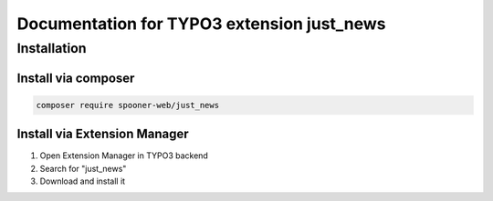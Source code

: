 ===========================================
Documentation for TYPO3 extension just_news
===========================================


Installation
============

Install via composer
^^^^^^^^^^^^^^^^^^^^

.. code-block::

   composer require spooner-web/just_news

Install via Extension Manager
^^^^^^^^^^^^^^^^^^^^^^^^^^^^^

1. Open Extension Manager in TYPO3 backend
2. Search for "just_news"
3. Download and install it

